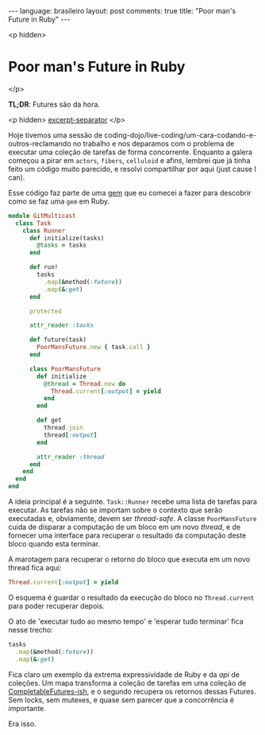 #+OPTIONS: -*- eval: (org-jekyll-mode) -*-
#+AUTHOR: Renan Ranelli (renanranelli@gmail.com)
#+OPTIONS: toc:nil n:3
#+STARTUP: oddeven
#+STARTUP: hidestars
#+BEGIN_HTML
---
language: brasileiro
layout: post
comments: true
title: "Poor man's Future in Ruby"
---
#+END_HTML

<p hidden>
* Poor man's Future in Ruby
</p>

  *TL;DR*: Futures são da hora.

  <p hidden> _excerpt-separator_ </p>

  Hoje tivemos uma sessão de
  coding-dojo/live-coding/um-cara-codando-e-outros-reclamando no trabalho e nos
  deparamos com o problema de executar uma coleção de tarefas de forma
  concorrente. Enquanto a galera começou a pirar em =actors=, =fibers=,
  =celluloid= e afins, lembrei que já tinha feito um código muito parecido, e
  resolvi compartilhar por aqui (just cause I can).

  Esse código faz parte de uma [[http://github.com/rranelli/git_multicast][gem]] que eu comecei a fazer para descobrir como se
  faz uma =gem= em Ruby.

  #+begin_src ruby
module GitMulticast
  class Task
    class Runner
      def initialize(tasks)
        @tasks = tasks
      end

      def run!
        tasks
          .map(&method(:future))
          .map(&:get)
      end

      protected

      attr_reader :tasks

      def future(task)
        PoorMansFuture.new { task.call }
      end

      class PoorMansFuture
        def initialize
          @thread = Thread.new do
            Thread.current[:output] = yield
          end
        end

        def get
          thread.join
          thread[:output]
        end

        attr_reader :thread
      end
    end
  end
end
  #+end_src

  A ideia principal é a seguinte. =Task::Runner= recebe uma lista de tarefas
  para executar. As tarefas não se importam sobre o contexto que serão
  executadas e, obviamente, devem ser /thread-safe/. A classe =PoorMansFuture=
  cuida de disparar a computação de um bloco em um novo /thread/, e de fornecer
  uma interface para recuperar o resultado da computação deste bloco quando esta
  terminar.

  A marotagem para recuperar o retorno do bloco que executa em um novo thread
  fica aqui:

  #+begin_src ruby
  Thread.current[:output] = yield
  #+end_src

  O esquema é guardar o resultado da execução do bloco no =Thread.current= para
  poder recuperar depois.

  O ato de 'executar tudo ao mesmo tempo' e 'esperar tudo terminar' fica nesse
  trecho:

  #+begin_src ruby
tasks
  .map(&method(:future))
  .map(&:get)
  #+end_src

  Fica claro um exemplo da extrema expressividade de Ruby e da /api/ de
  coleções. Um mapa transforma a coleção de tarefas em uma coleção de
  [[https://docs.oracle.com/javase/8/docs/api/java/util/concurrent/CompletableFuture.html][CompletableFutures-ish]], e o segundo recupera os retornos dessas Futures. Sem
  locks, sem mutexes, e quase sem parecer que a concorrência é importante.

  Era isso.
